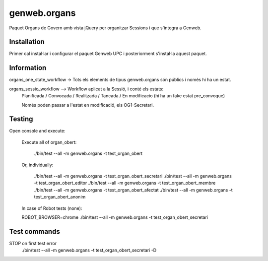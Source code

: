 ====================
genweb.organs
====================

Paquet Organs de Govern amb vista jQuery per organitzar Sessions i que s'integra a Genweb.


Installation
============

Primer cal instal·lar i configurar el paquet Genweb UPC i posteriorment s'instal·la aquest paquet.


Information
===========

organs_one_state_workflow -> Tots els elements de tipus genweb.organs són públics i només hi ha un estat.

organs_sessio_workflow --> Workflow aplicat a la Sessió, i conté els estats:
    Planificada / Convocada / Realitzada / Tancada / En modificacio (hi ha un fake estat pre_convoque)

    Només poden passar a l'estat en modificació, els OG1-Secretari.


Testing
=======

Open console and execute:

    Execute all of organ_obert:

        ./bin/test --all -m  genweb.organs  -t test_organ_obert

    Or, individually:

        ./bin/test --all -m  genweb.organs  -t test_organ_obert_secretari
        ./bin/test --all -m  genweb.organs  -t test_organ_obert_editor
        ./bin/test --all -m  genweb.organs  -t test_organ_obert_membre
        ./bin/test --all -m  genweb.organs  -t test_organ_obert_afectat
        ./bin/test --all -m  genweb.organs  -t test_organ_obert_anonim

    In case of Robot tests (none):

    ROBOT_BROWSER=chrome ./bin/test --all -m  genweb.organs  -t test_organ_obert_secretari



Test commands
=============

STOP on first test error
   ./bin/test --all -m  genweb.organs  -t test_organ_obert_secretari -D
